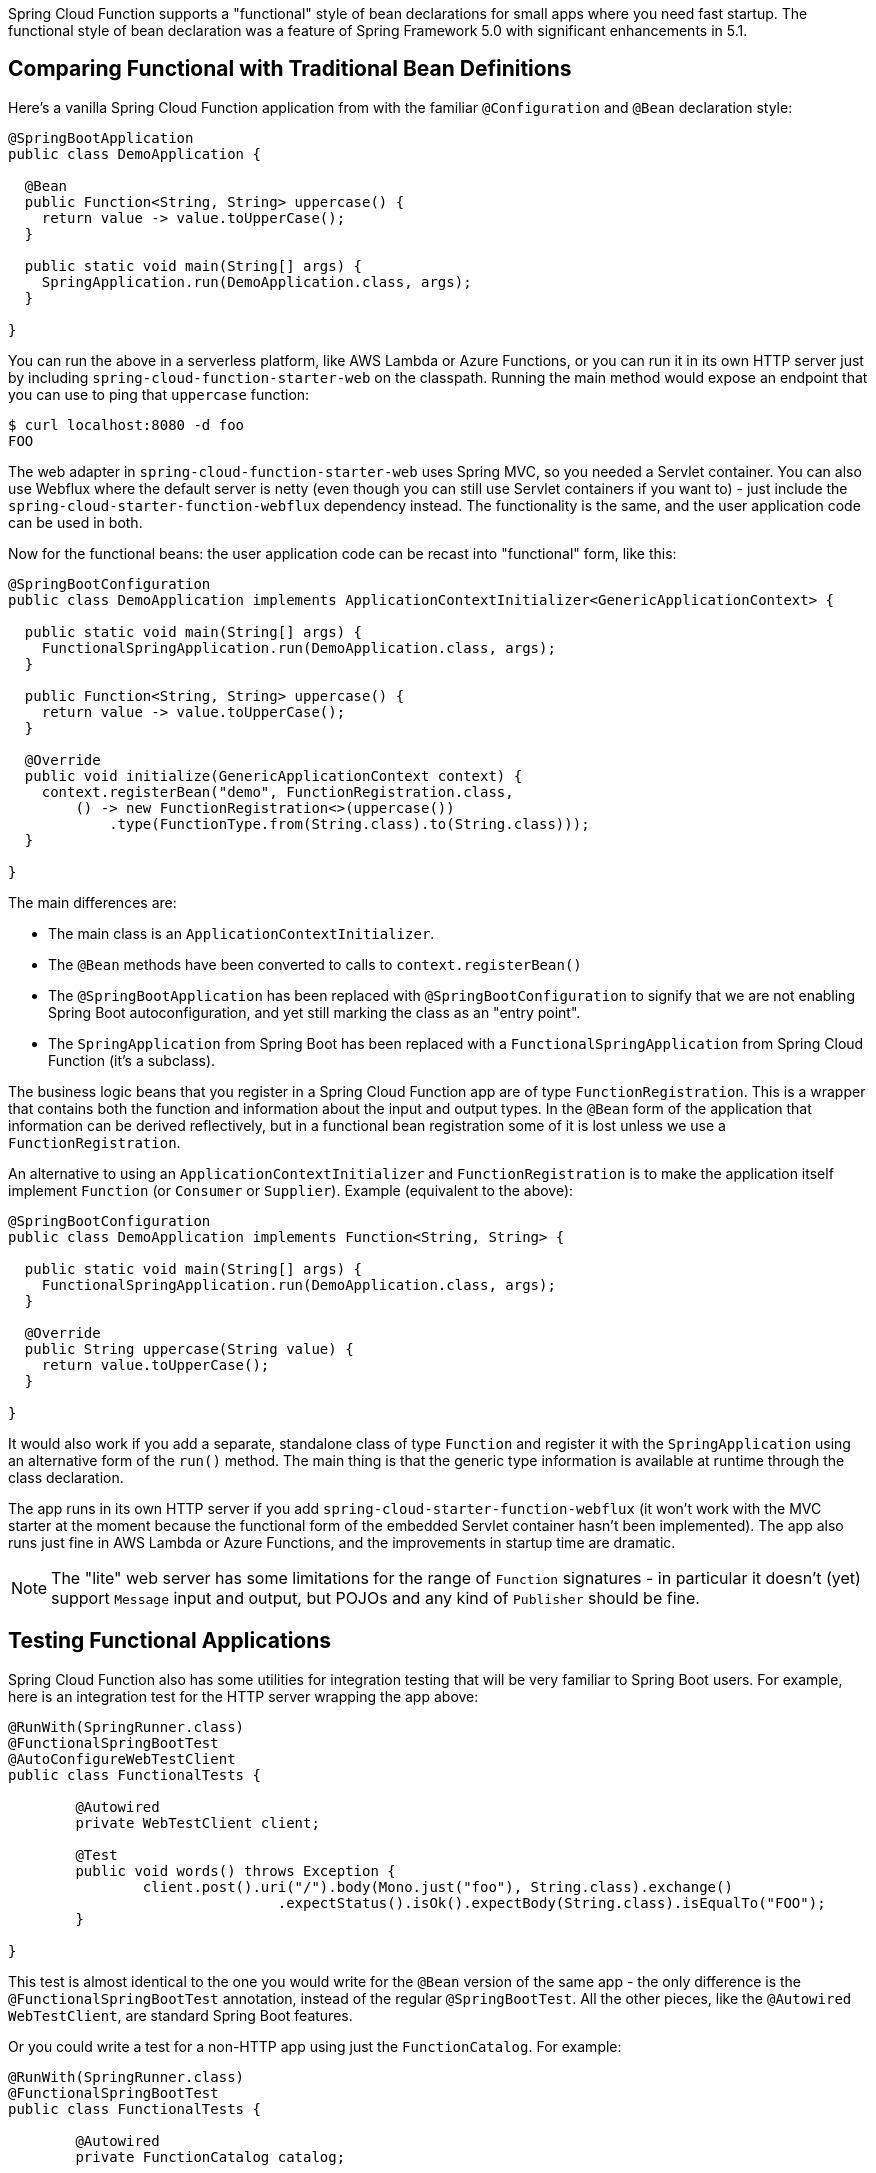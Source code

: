 Spring Cloud Function supports a "functional" style of bean declarations for small apps where you need fast startup. The functional style of bean declaration was a feature of Spring Framework 5.0 with significant enhancements in 5.1.

== Comparing Functional with Traditional Bean Definitions

Here's a vanilla Spring Cloud Function application from with the
familiar `@Configuration` and `@Bean` declaration style:

```java
@SpringBootApplication
public class DemoApplication {

  @Bean
  public Function<String, String> uppercase() {
    return value -> value.toUpperCase();
  }

  public static void main(String[] args) {
    SpringApplication.run(DemoApplication.class, args);
  }

}
```

You can run the above in a serverless platform, like AWS Lambda or Azure Functions, or you can run it in its own HTTP server just by including `spring-cloud-function-starter-web` on the classpath. Running the main method would expose an endpoint that you can use to ping that `uppercase` function:

```
$ curl localhost:8080 -d foo
FOO
```

The web adapter in `spring-cloud-function-starter-web` uses Spring MVC, so you needed a Servlet container. You can also use Webflux where the default server is netty (even though you can still use Servlet containers if you want to) - just include the `spring-cloud-starter-function-webflux` dependency instead. The functionality is the same, and the user application code can be used in both.

Now for the functional beans: the user application code can be recast into "functional"
form, like this:

```java
@SpringBootConfiguration
public class DemoApplication implements ApplicationContextInitializer<GenericApplicationContext> {

  public static void main(String[] args) {
    FunctionalSpringApplication.run(DemoApplication.class, args);
  }

  public Function<String, String> uppercase() {
    return value -> value.toUpperCase();
  }

  @Override
  public void initialize(GenericApplicationContext context) {
    context.registerBean("demo", FunctionRegistration.class,
        () -> new FunctionRegistration<>(uppercase())
            .type(FunctionType.from(String.class).to(String.class)));
  }

}
```

The main differences are:

* The main class is an `ApplicationContextInitializer`.

* The `@Bean` methods have been converted to calls to `context.registerBean()`

* The `@SpringBootApplication` has been replaced with
`@SpringBootConfiguration` to signify that we are not enabling Spring
Boot autoconfiguration, and yet still marking the class as an "entry
point".

* The `SpringApplication` from Spring Boot has been replaced with a
`FunctionalSpringApplication` from Spring Cloud Function (it's a
subclass).

The business logic beans that you register in a Spring Cloud Function app are of type `FunctionRegistration`. This is a wrapper that contains both the function and information about the input and output types. In the `@Bean` form of the application that information can be derived reflectively, but in a functional bean registration some of it is lost unless we use a `FunctionRegistration`.

An alternative to using an `ApplicationContextInitializer` and `FunctionRegistration` is to make the application itself implement `Function` (or `Consumer` or `Supplier`). Example (equivalent to the above):

```java
@SpringBootConfiguration
public class DemoApplication implements Function<String, String> {

  public static void main(String[] args) {
    FunctionalSpringApplication.run(DemoApplication.class, args);
  }

  @Override
  public String uppercase(String value) {
    return value.toUpperCase();
  }

}
```

It would also work if you add a separate, standalone class of type `Function` and register it with the `SpringApplication` using an alternative form of the `run()` method. The main thing is that the generic type information is available at runtime through the class declaration.

The app runs in its own HTTP server if you add `spring-cloud-starter-function-webflux` (it won't work with the MVC starter at the moment because the functional form of the embedded Servlet container hasn't been implemented).  The app also runs just fine in AWS Lambda or Azure Functions, and the improvements in startup time are dramatic.

NOTE: The "lite" web server has some limitations for the range of `Function` signatures - in particular it doesn't (yet) support `Message` input and output, but POJOs and any kind of `Publisher` should be fine.

== Testing Functional Applications

Spring Cloud Function also has some utilities for integration testing that will be very familiar to Spring Boot users. For example, here is an integration test for the HTTP server wrapping the app above:

```java
@RunWith(SpringRunner.class)
@FunctionalSpringBootTest
@AutoConfigureWebTestClient
public class FunctionalTests {

	@Autowired
	private WebTestClient client;

	@Test
	public void words() throws Exception {
		client.post().uri("/").body(Mono.just("foo"), String.class).exchange()
				.expectStatus().isOk().expectBody(String.class).isEqualTo("FOO");
	}

}
```

This test is almost identical to the one you would write for the `@Bean` version of the same app - the only difference is the `@FunctionalSpringBootTest` annotation, instead of the regular `@SpringBootTest`. All the other pieces, like the `@Autowired` `WebTestClient`, are standard Spring Boot features.

Or you could write a test for a non-HTTP app using just the `FunctionCatalog`. For example:

```java
@RunWith(SpringRunner.class)
@FunctionalSpringBootTest
public class FunctionalTests {

	@Autowired
	private FunctionCatalog catalog;

	@Test
	public void words() throws Exception {
		Function<Flux<String>, Flux<String>> function = catalog.lookup(Function.class,
				"function");
		assertThat(function.apply(Flux.just("foo")).blockFirst()).isEqualTo("FOO");
	}

}
```

(The `FunctionCatalog` always returns functions from `Flux` to `Flux`, even if the user declares them with a simpler signature.)

== Limitations of Functional Bean Declaration

Most Spring Cloud Function apps have a relatively small scope compared to the whole of Spring Boot, so we are able to adapt it to these functional bean definitions easily. If you step outside that limited scope, you can extend your Spring Cloud Function app by switching back to `@Bean` style configuration, or by using a hybrid approach. If you want to take advantage of Spring Boot autoconfiguration for integrations with external datastores, for example, you will need to use `@EnableAutoConfiguration`. Your functions can still be defined using the functional declarations if you want (i.e. the "hybrid" style), but in that case you will need to explicitly switch off the "full functional mode" using `spring.functional.enabled=false` so that Spring Boot can take back control.
